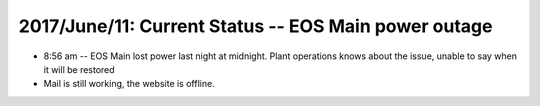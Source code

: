 2017/June/11: Current Status -- EOS Main power outage
-----------------------------------------------------

* 8:56 am -- EOS Main lost power last night at midnight.  Plant operations knows about the issue, unable to say when it will be restored

* Mail is still working, the website is offline.

  
  
  
  

  
  
  

  

